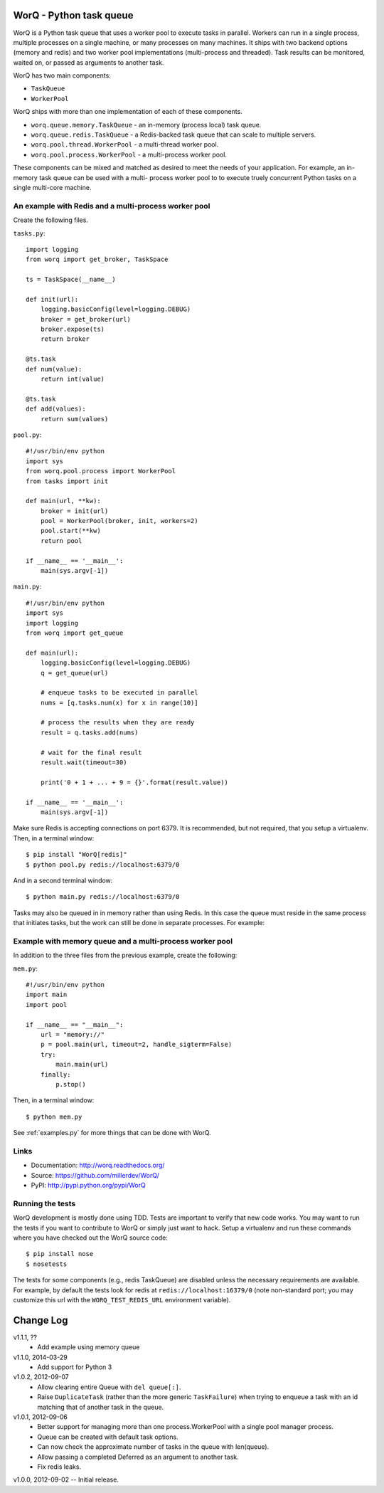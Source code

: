 
========================
WorQ - Python task queue
========================

WorQ is a Python task queue that uses a worker pool to execute tasks in
parallel. Workers can run in a single process, multiple processes on a single
machine, or many processes on many machines. It ships with two backend options
(memory and redis) and two worker pool implementations (multi-process and
threaded). Task results can be monitored, waited on, or passed as arguments to
another task.

WorQ has two main components:

* ``TaskQueue``
* ``WorkerPool``

WorQ ships with more than one implementation of each of these components.

* ``worq.queue.memory.TaskQueue`` - an in-memory (process local) task queue.

* ``worq.queue.redis.TaskQueue`` - a Redis-backed task queue that can scale
  to multiple servers.

* ``worq.pool.thread.WorkerPool`` - a multi-thread worker pool.

* ``worq.pool.process.WorkerPool`` - a multi-process worker pool.

These components can be mixed and matched as desired to meet the needs of your
application. For example, an in-memory task queue can be used with a multi-
process worker pool to to execute truely concurrent Python tasks on a single
multi-core machine.


An example with Redis and a multi-process worker pool
=====================================================

Create the following files.

``tasks.py``::

    import logging
    from worq import get_broker, TaskSpace

    ts = TaskSpace(__name__)

    def init(url):
        logging.basicConfig(level=logging.DEBUG)
        broker = get_broker(url)
        broker.expose(ts)
        return broker

    @ts.task
    def num(value):
        return int(value)

    @ts.task
    def add(values):
        return sum(values)

``pool.py``::

    #!/usr/bin/env python
    import sys
    from worq.pool.process import WorkerPool
    from tasks import init

    def main(url, **kw):
        broker = init(url)
        pool = WorkerPool(broker, init, workers=2)
        pool.start(**kw)
        return pool

    if __name__ == '__main__':
        main(sys.argv[-1])

``main.py``::

    #!/usr/bin/env python
    import sys
    import logging
    from worq import get_queue

    def main(url):
        logging.basicConfig(level=logging.DEBUG)
        q = get_queue(url)

        # enqueue tasks to be executed in parallel
        nums = [q.tasks.num(x) for x in range(10)]

        # process the results when they are ready
        result = q.tasks.add(nums)

        # wait for the final result
        result.wait(timeout=30)

        print('0 + 1 + ... + 9 = {}'.format(result.value))

    if __name__ == '__main__':
        main(sys.argv[-1])

Make sure Redis is accepting connections on port 6379. It is recommended, but
not required, that you setup a virtualenv. Then, in a terminal window::

    $ pip install "WorQ[redis]"
    $ python pool.py redis://localhost:6379/0

And in a second terminal window::

    $ python main.py redis://localhost:6379/0

Tasks may also be queued in in memory rather than using Redis. In this case
the queue must reside in the same process that initiates tasks, but the work
can still be done in separate processes. For example:


Example with memory queue and a multi-process worker pool
=========================================================

In addition to the three files from the previous example, create the following:

``mem.py``::

    #!/usr/bin/env python
    import main
    import pool

    if __name__ == "__main__":
        url = "memory://"
        p = pool.main(url, timeout=2, handle_sigterm=False)
        try:
            main.main(url)
        finally:
            p.stop()

Then, in a terminal window::

    $ python mem.py


See :ref:`examples.py` for more things that can be done with WorQ.


Links
=====

* Documentation: http://worq.readthedocs.org/
* Source: https://github.com/millerdev/WorQ/
* PyPI: http://pypi.python.org/pypi/WorQ


Running the tests
=================

WorQ development is mostly done using TDD. Tests are important to verify that
new code works. You may want to run the tests if you want to contribute to WorQ
or simply just want to hack. Setup a virtualenv and run these commands where you
have checked out the WorQ source code::

    $ pip install nose
    $ nosetests

The tests for some components (e.g., redis TaskQueue) are disabled unless
the necessary requirements are available. For example, by default the tests
look for redis at ``redis://localhost:16379/0`` (note non-standard port; you
may customize this url with the ``WORQ_TEST_REDIS_URL`` environment variable).


==========
Change Log
==========

v1.1.1, ??
  - Add example using memory queue

v1.1.0, 2014-03-29
  - Add support for Python 3

v1.0.2, 2012-09-07
  - Allow clearing entire Queue with ``del queue[:]``.
  - Raise ``DuplicateTask`` (rather than the more generic ``TaskFailure``) when
    trying to enqueue a task with an id matching that of another task in the
    queue.

v1.0.1, 2012-09-06
  - Better support for managing more than one process.WorkerPool with a single
    pool manager process.
  - Queue can be created with default task options.
  - Can now check the approximate number of tasks in the queue with len(queue).
  - Allow passing a completed Deferred as an argument to another task.
  - Fix redis leaks.

v1.0.0, 2012-09-02 -- Initial release.

